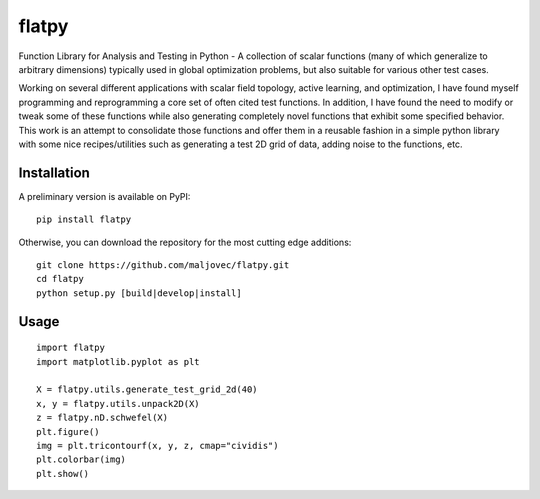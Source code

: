 =======
flatpy
=======

.. badges

.. image:: https://img.shields.io/pypi/v/flatpy.svg
        :target: https://pypi.python.org/pypi/flatpy
        :alt: Latest Version on PyPI
.. image:: https://img.shields.io/pypi/dm/flatpy.svg?label=PyPI%20downloads
        :target: https://pypi.org/project/flatpy/
        :alt: PyPI downloads

.. image:: https://github.com/maljovec/flatpy/actions/workflows/quality.yaml/badge.svg?branch=main
        :target: https://github.com/maljovec/flatpy/actions
        :alt: Code Quality Test Results
.. image:: https://github.com/maljovec/flatpy/actions/workflows/test.yaml/badge.svg?branch=main
        :target: https://github.com/maljovec/flatpy/actions
        :alt: Test Suite Results
.. image:: https://coveralls.io/repos/github/maljovec/flatpy/badge.svg?branch=main
        :target: https://coveralls.io/github/maljovec/flatpy?branch=main
        :alt: Coveralls
.. image:: https://www.codefactor.io/repository/github/maljovec/flatpy/badge
        :target: https://www.codefactor.io/repository/github/maljovec/flatpy
        :alt: CodeFactor

.. .. image:: https://readthedocs.org/projects/flatpy/badge/?version=latest
..         :target: https://flatpy.readthedocs.io/en/latest/?badge=latest
..         :alt: ReadTheDocs
.. .. image:: https://pyup.io/repos/github/maljovec/flatpy/shield.svg
..         :target: https://pyup.io/repos/github/maljovec/flatpy/
..         :alt: Pyup

.. image:: https://img.shields.io/badge/code%20style-black-000000.svg
        :target: https://github.com/psf/black
        :alt: This code is formatted in black
.. image:: https://img.shields.io/badge/%20imports-isort-%231674b1?style=flat&labelColor=ef8336
        :target: https://pycqa.github.io/isort/
        :alt: This code has its imports sorted with isort
.. image:: https://img.shields.io/badge/License-BSD_3--Clause-blue.svg
        :target: https://opensource.org/licenses/BSD-3-Clause
        :alt: BSD 3-Clause License

.. end_badges

.. logo

.. .. image:: docs/_static/flatpy.svg
..    :align: center
..    :alt: flatpy

.. end_logo

.. introduction

Function Library for Analysis and Testing in Python - A collection of
scalar functions (many of which generalize to arbitrary dimensions)
typically used in global optimization problems, but also suitable for
various other test cases.

.. LONG_DESCRIPTION

Working on several different applications with scalar field topology, active learning, and optimization, I have found myself programming and reprogramming a core set of often cited test functions. In addition, I have found the need to modify or tweak some of these functions while also generating completely novel functions that exhibit some specified behavior. This work is an attempt to consolidate those functions and offer them in a reusable fashion in a simple python library with some nice recipes/utilities such as generating a test 2D grid of data, adding noise to the functions, etc.

.. END_LONG_DESCRIPTION

.. end_introduction

.. install

Installation
============

A preliminary version is available on PyPI::

    pip install flatpy

Otherwise, you can download the repository for the most cutting edge additions::

    git clone https://github.com/maljovec/flatpy.git
    cd flatpy
    python setup.py [build|develop|install]

.. end-install

.. usage

Usage
=====

::

    import flatpy
    import matplotlib.pyplot as plt

    X = flatpy.utils.generate_test_grid_2d(40)
    x, y = flatpy.utils.unpack2D(X)
    z = flatpy.nD.schwefel(X)
    plt.figure()
    img = plt.tricontourf(x, y, z, cmap="cividis")
    plt.colorbar(img)
    plt.show()


.. image:: images/schwefel.png
    :align: center
    :alt: flatpy

.. end-usage


.. testing

.. Testing
.. =====

.. TODO

.. end-example

.. todo

.. What's Next
.. ======

.. end-todo
